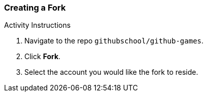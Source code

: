 [[_create_fork]]
### Creating a Fork

.Activity Instructions
. Navigate to the repo `githubschool/github-games`.
. Click *Fork*.
. Select the account you would like the fork to reside.
